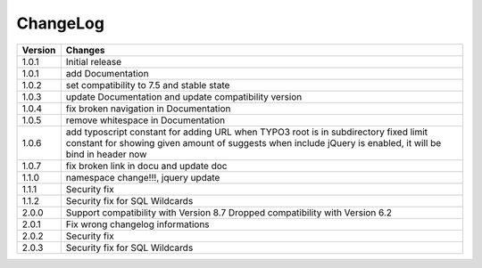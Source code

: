 
.. ==================================================
.. FOR YOUR INFORMATION
.. --------------------------------------------------
.. -*- coding: utf-8 -*- with BOM.

ChangeLog
=========

+----------------+---------------------------------------------------------------------------------+
| Version        | Changes                                                                         |
|                |                                                                                 |
+================+=================================================================================+
| 1.0.1          | Initial release                                                                 |
+----------------+---------------------------------------------------------------------------------+
| 1.0.1          | add Documentation                                                               |
+----------------+---------------------------------------------------------------------------------+
| 1.0.2          | set compatibility to 7.5 and stable state                                       |
+----------------+---------------------------------------------------------------------------------+
| 1.0.3          | update Documentation and update compatibility version                           |
+----------------+---------------------------------------------------------------------------------+
| 1.0.4          | fix broken navigation in Documentation                                          |
+----------------+---------------------------------------------------------------------------------+
| 1.0.5          | remove whitespace in Documentation                                              |
+----------------+---------------------------------------------------------------------------------+
| 1.0.6          | add typoscript constant for adding URL when TYPO3 root is in subdirectory       |
|                | fixed limit constant for showing given amount of suggests                       |
|                | when include jQuery is enabled, it will be bind in header now                   |
+----------------+---------------------------------------------------------------------------------+
| 1.0.7          | fix broken link in docu and update doc                                          |
+----------------+---------------------------------------------------------------------------------+
| 1.1.0          | namespace change!!!, jquery update                                              |
+----------------+---------------------------------------------------------------------------------+
| 1.1.1          | Security fix                                                                    |
+----------------+---------------------------------------------------------------------------------+
| 1.1.2          | Security fix for SQL Wildcards                                                  |
+----------------+---------------------------------------------------------------------------------+
| 2.0.0          | Support compatibility with Version 8.7                                          |
|                | Dropped compatibility with Version 6.2                                          |
+----------------+---------------------------------------------------------------------------------+
| 2.0.1          | Fix wrong changelog informations                                                |
+----------------+---------------------------------------------------------------------------------+
| 2.0.2          | Security fix                                                                    |
+----------------+---------------------------------------------------------------------------------+
| 2.0.3          | Security fix for SQL Wildcards                                                  |
+----------------+---------------------------------------------------------------------------------+